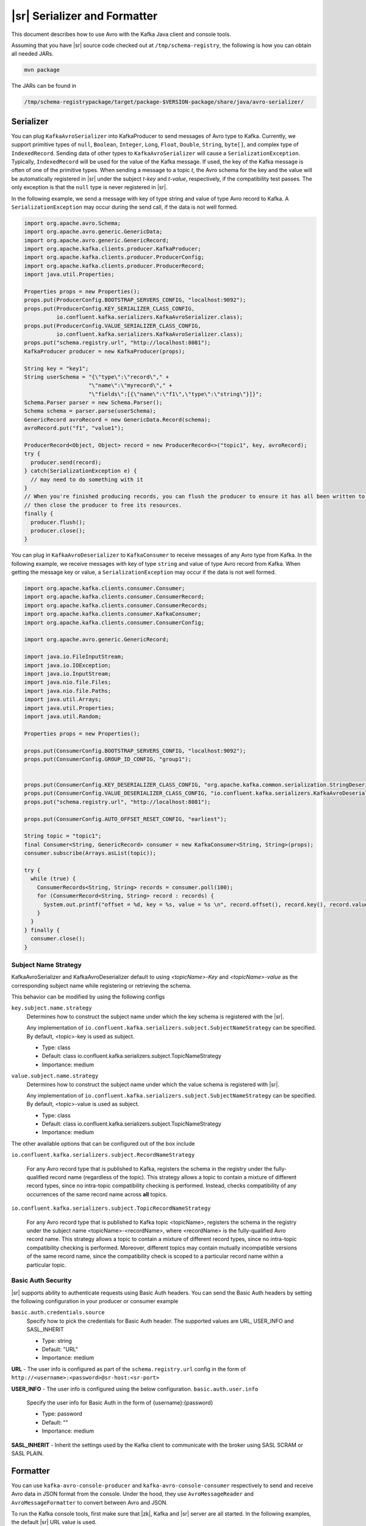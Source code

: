 .. _serializer_and_formatter:

|sr| Serializer and Formatter
=============================

This document describes how to use Avro with the Kafka Java client and console tools.


Assuming that you have |sr| source code checked out at ``/tmp/schema-registry``, the
following is how you can obtain all needed JARs.

.. sourcecode:: bash

   mvn package

The JARs can be found in

.. sourcecode:: bash

   /tmp/schema-registrypackage/target/package-$VERSION-package/share/java/avro-serializer/

Serializer
----------

You can plug ``KafkaAvroSerializer`` into KafkaProducer to send messages of Avro type to Kafka.
Currently, we support primitive types of ``null``, ``Boolean``, ``Integer``,
``Long``, ``Float``,
``Double``, ``String``,
``byte[]``, and complex type of ``IndexedRecord``. Sending data of other types
to ``KafkaAvroSerializer`` will
cause a ``SerializationException``. Typically, ``IndexedRecord`` will be used for the value of the Kafka
message. If used, the key of the Kafka message is often of one of the primitive types. When sending
a message to a topic *t*, the Avro schema for the key and the value will be automatically registered
in |sr| under the subject *t-key* and *t-value*, respectively, if the compatibility
test passes. The only exception is that the ``null`` type is never registered in |sr|.

In the following example, we send a message with key of type string and value of type Avro record
to Kafka. A ``SerializationException`` may occur during the send call, if the data is not well formed.

.. sourcecode:: bash

    import org.apache.avro.Schema;
    import org.apache.avro.generic.GenericData;
    import org.apache.avro.generic.GenericRecord;
    import org.apache.kafka.clients.producer.KafkaProducer;
    import org.apache.kafka.clients.producer.ProducerConfig;
    import org.apache.kafka.clients.producer.ProducerRecord;
    import java.util.Properties;

    Properties props = new Properties();
    props.put(ProducerConfig.BOOTSTRAP_SERVERS_CONFIG, "localhost:9092");
    props.put(ProducerConfig.KEY_SERIALIZER_CLASS_CONFIG,
              io.confluent.kafka.serializers.KafkaAvroSerializer.class);
    props.put(ProducerConfig.VALUE_SERIALIZER_CLASS_CONFIG,
              io.confluent.kafka.serializers.KafkaAvroSerializer.class);
    props.put("schema.registry.url", "http://localhost:8081");
    KafkaProducer producer = new KafkaProducer(props);

    String key = "key1";
    String userSchema = "{\"type\":\"record\"," +
                        "\"name\":\"myrecord\"," +
                        "\"fields\":[{\"name\":\"f1\",\"type\":\"string\"}]}";
    Schema.Parser parser = new Schema.Parser();
    Schema schema = parser.parse(userSchema);
    GenericRecord avroRecord = new GenericData.Record(schema);
    avroRecord.put("f1", "value1");

    ProducerRecord<Object, Object> record = new ProducerRecord<>("topic1", key, avroRecord);
    try {
      producer.send(record);
    } catch(SerializationException e) {
      // may need to do something with it
    }
    // When you're finished producing records, you can flush the producer to ensure it has all been written to Kafka and
    // then close the producer to free its resources.
    finally {
      producer.flush();
      producer.close();
    }

You can plug in ``KafkaAvroDeserializer`` to ``KafkaConsumer`` to receive messages of any Avro type from Kafka.
In the following example, we receive messages with key of type ``string`` and value of type Avro record
from Kafka. When getting the message key or value, a ``SerializationException`` may occur if the data is
not well formed.

.. sourcecode:: bash

    import org.apache.kafka.clients.consumer.Consumer;
    import org.apache.kafka.clients.consumer.ConsumerRecord;
    import org.apache.kafka.clients.consumer.ConsumerRecords;
    import org.apache.kafka.clients.consumer.KafkaConsumer;
    import org.apache.kafka.clients.consumer.ConsumerConfig;

    import org.apache.avro.generic.GenericRecord;

    import java.io.FileInputStream;
    import java.io.IOException;
    import java.io.InputStream;
    import java.nio.file.Files;
    import java.nio.file.Paths;
    import java.util.Arrays;
    import java.util.Properties;
    import java.util.Random;

    Properties props = new Properties();

    props.put(ConsumerConfig.BOOTSTRAP_SERVERS_CONFIG, "localhost:9092");
    props.put(ConsumerConfig.GROUP_ID_CONFIG, "group1");


    props.put(ConsumerConfig.KEY_DESERIALIZER_CLASS_CONFIG, "org.apache.kafka.common.serialization.StringDeserializer");
    props.put(ConsumerConfig.VALUE_DESERIALIZER_CLASS_CONFIG, "io.confluent.kafka.serializers.KafkaAvroDeserializer");
    props.put("schema.registry.url", "http://localhost:8081");

    props.put(ConsumerConfig.AUTO_OFFSET_RESET_CONFIG, "earliest");

    String topic = "topic1";
    final Consumer<String, GenericRecord> consumer = new KafkaConsumer<String, String>(props);
    consumer.subscribe(Arrays.asList(topic));

    try {
      while (true) {
        ConsumerRecords<String, String> records = consumer.poll(100);
        for (ConsumerRecord<String, String> record : records) {
          System.out.printf("offset = %d, key = %s, value = %s \n", record.offset(), record.key(), record.value());
        }
      }
    } finally {
      consumer.close();
    }


Subject Name Strategy
^^^^^^^^^^^^^^^^^^^^^

KafkaAvroSerializer and KafkaAvroDeserializer default to using *<topicName>-Key*
and *<topicName>-value* as the corresponding subject name while registering or retrieving the
schema.

This behavior can be modified by using the following configs

``key.subject.name.strategy``
  Determines how to construct the subject name under which the key schema is registered with the
  |sr|.

  Any implementation of ``io.confluent.kafka.serializers.subject.SubjectNameStrategy`` can be specified. By default, <topic>-key is used as subject.

  * Type: class
  * Default: class io.confluent.kafka.serializers.subject.TopicNameStrategy
  * Importance: medium

``value.subject.name.strategy``
  Determines how to construct the subject name under which the value schema is registered with |sr|.

  Any implementation of ``io.confluent.kafka.serializers.subject.SubjectNameStrategy`` can be specified. By default, <topic>-value is used as subject.

  * Type: class
  * Default: class io.confluent.kafka.serializers.subject.TopicNameStrategy
  * Importance: medium

The other available options that can be configured out of the box include

``io.confluent.kafka.serializers.subject.RecordNameStrategy``

 For any Avro record type that is published to Kafka, registers the schema
 in the registry under the fully-qualified record name (regardless of the
 topic). This strategy allows a topic to contain a mixture of different
 record types, since no intra-topic compatibility checking is performed.
 Instead, checks compatibility of any occurrences of the same record name
 across **all** topics.

``io.confluent.kafka.serializers.subject.TopicRecordNameStrategy``

 For any Avro record type that is published to Kafka topic <topicName>,
 registers the schema in the registry under the subject name
 <topicName>-<recordName>, where <recordName> is the
 fully-qualified Avro record name. This strategy allows a topic to contain
 a mixture of different record types, since no intra-topic compatibility
 checking is performed. Moreover, different topics may contain mutually
 incompatible versions of the same record name, since the compatibility
 check is scoped to a particular record name within a particular topic.

Basic Auth Security
^^^^^^^^^^^^^^^^^^^

|sr| supports ability to authenticate requests using Basic Auth headers. You can send
the Basic Auth headers by setting the following configuration in your producer or consumer example

``basic.auth.credentials.source``
  Specify how to pick the credentials for Basic Auth header. The supported values are URL,
  USER_INFO and SASL_INHERIT

  * Type: string
  * Default: "URL"
  * Importance: medium


**URL** - The user info is configured as part of the ``schema.registry.url`` config in the
form of ``http://<username>:<password>@sr-host:<sr-port>``

**USER_INFO** - The user info is configured using the below configuration.
``basic.auth.user.info``
  Specify the user info for Basic Auth in the form of {username}:{password}

  * Type: password
  * Default: ""
  * Importance: medium

**SASL_INHERIT** - Inherit the settings used by the Kafka client to communicate with the broker
using SASL SCRAM or SASL PLAIN.

Formatter
---------

You can use ``kafka-avro-console-producer`` and ``kafka-avro-console-consumer`` respectively to send and
receive Avro data in JSON format from the console. Under the hood, they use ``AvroMessageReader`` and
``AvroMessageFormatter`` to convert between Avro and JSON.

To run the Kafka console tools, first make sure that |zk|, Kafka and |sr| server
are all started. In the following examples, the default |sr| URL value is used.

You can configure that by supplying

.. sourcecode:: bash

   --property schema.registry.url=address of your |sr|

in the commandline arguments of ``kafka-avro-console-producer`` and ``kafka-avro-console-consumer``.

In the following example, we send Avro records in JSON as the message value (make sure there is no space in the schema string).

.. sourcecode:: bash

   bin/kafka-avro-console-producer --broker-list localhost:9092 --topic t1 \
     --property value.schema='{"type":"record","name":"myrecord","fields":[{"name":"f1","type":"string"}]}'

In the shell, type in the following.

.. sourcecode:: bash

     {"f1": "value1"}

In the following example, we read the value of the messages in JSON.

.. sourcecode:: bash

   bin/kafka-avro-console-consumer --topic t1 \
     --zookeeper localhost:2181

You should see following in the console.

.. sourcecode:: bash

     {"f1": "value1"}


In the following example, we send strings and Avro records in JSON as the key and the value of the
message, respectively.

.. sourcecode:: bash

   bin/kafka-avro-console-producer --broker-list localhost:9092 --topic t2 \
     --property parse.key=true \
     --property key.schema='{"type":"string"}' \
     --property value.schema='{"type":"record","name":"myrecord","fields":[{"name":"f1","type":"string"}]}'

In the shell, type in the following.

.. sourcecode:: bash

     "key1" \t {"f1": "value1"}

In the following example, we read both the key and the value of the messages in JSON,

.. sourcecode:: bash

   bin/kafka-avro-console-consumer --topic t2 \
     --zookeeper localhost:2181 \
     --property print.key=true

You should see following in the console.

.. sourcecode:: bash

      "key1" \t {"f1": "value1"}


If the topic contains a  key in a format other than avro, you can specify your own key
deserializer

.. sourcecode:: bash

   bin/kafka-avro-console-consumer --topic t2 \
     --zookeeper localhost:2181 \
     --property print.key=true
     --key.deserializer=org.apache.kafka.common.serialization.StringDeserializer


Wire Format
-----------

Most users can use the serializers and formatter directly and never worry about the details of how Avro messages are mapped
to bytes. However, if you're working with a language that Confluent has not developed serializers for, or simply want a deeper
understanding of how the Confluent Platform works, you may need more detail on how data is mapped to low-level bytes.

The wire format currently has only a couple of components:

=====  ========== ===========
Bytes  Area       Description
=====  ========== ===========
0      Magic Byte Confluent serialization format version number; currently always ``0``.
1-4    Schema ID  4-byte schema ID as returned by |sr|
5-...  Data       Avro serialized data in `Avro's binary encoding
                  <https://avro.apache.org/docs/1.8.1/spec.html#binary_encoding>`_. The only exception is raw bytes, which
                  will be written directly without any special Avro encoding.
=====  ========== ===========

Note that all components are encoded with big-endian ordering, i.e. standard network byte order.

Compatibility Guarantees
^^^^^^^^^^^^^^^^^^^^^^^^

The serialization format used by Confluent Platform serializers is guaranteed to be stable over major releases without any
changes without advanced warning. This is critical because the serialization format affects how keys are mapped across
partitions. Because many applications depend on keys with the same *logical* format being routed to the same physical
partition, it is usually important that the physical *byte* format of serialized data does not change unexpectedly for an
application. Even the smallest modification can result in records with the same *logical key* being routed to different
partitions because messages are routed to partitions based on the hash of the key.

In order to ensure there is no variation even as the serializers are updated with new formats, the serializers are very
conservative when updating output formats. To ensure stability for clients, Confluent Platform and its serializers ensure the
following:

* The format (including magic byte) will not change without significant warning over multiple Confluent Platform **major
  releases**. Although the default may eventually be changed infrequently to allow adoption of new features by default, this
  will be done *very* conservatively and with at least one major release between changes, during which the relevant changes
  will result in user-facing warnings so no users will be caught off guard by the need for transition. Very significant,
  compatibility-affecting changes will guarantee at least 1 major release of warning and 2 major releases before an
  incompatible change will be made.
* Within the version specified by the magic byte, the format will never change in any backwards-incompatible way. Any changes
  made will be fully backward compatible with documentation in release notes and at least one version of warning will be
  provided if it introduces a new serialization feature which requires additional downstream support.
* Deserialization will be supported over multiple major releases. This does not guarantee indefinite support, but support for
  deserializing any earlier formats will be supported indefinitely as long as there is no notified reason for
  incompatibility.

For more information about compatibility or support, reach out to the `community mailing list
<https://groups.google.com/forum/#!forum/confluent-platform>`_.
